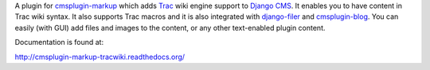 A plugin for `cmsplugin-markup`_ which adds Trac_ wiki engine support to
`Django CMS`_. It enables you to have content in Trac wiki syntax. It also
supports Trac macros and it is also integrated with `django-filer`_ and
`cmsplugin-blog`_. You can easily (with GUI) add files and images to the
content, or any other text-enabled plugin content.

.. _cmsplugin-markup: https://bitbucket.org/mitar/cmsplugin-markup
.. _Trac: http://trac.edgewall.org/
.. _Django CMS: https://www.django-cms.org/
.. _django-filer: https://github.com/stefanfoulis/django-filer
.. _cmsplugin-blog: https://github.com/fivethreeo/cmsplugin-blog

Documentation is found at:

http://cmsplugin-markup-tracwiki.readthedocs.org/

